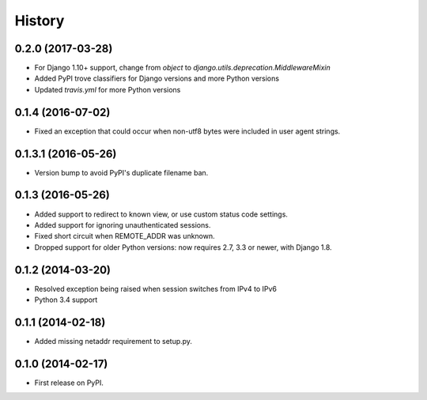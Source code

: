 .. :changelog:

History
-------

0.2.0 (2017-03-28)
++++++++++++++++++

* For Django 1.10+ support, change from `object` to `django.utils.deprecation.MiddlewareMixin`
* Added PyPI trove classifiers for Django versions and more Python versions
* Updated `travis.yml` for more Python versions

0.1.4 (2016-07-02)
++++++++++++++++++

* Fixed an exception that could occur when non-utf8 bytes were included
  in user agent strings.

0.1.3.1 (2016-05-26)
++++++++++++++++++++

* Version bump to avoid PyPI's duplicate filename ban.

0.1.3 (2016-05-26)
++++++++++++++++++

* Added support to redirect to known view, or use custom status code settings.
* Added support for ignoring unauthenticated sessions.
* Fixed short circuit when REMOTE_ADDR was unknown.
* Dropped support for older Python versions: now requires 2.7, 3.3 or newer,
  with Django 1.8.

0.1.2 (2014-03-20)
++++++++++++++++++

* Resolved exception being raised when session switches from IPv4 to IPv6
* Python 3.4 support

0.1.1 (2014-02-18)
++++++++++++++++++

* Added missing netaddr requirement to setup.py.

0.1.0 (2014-02-17)
++++++++++++++++++

* First release on PyPI.
